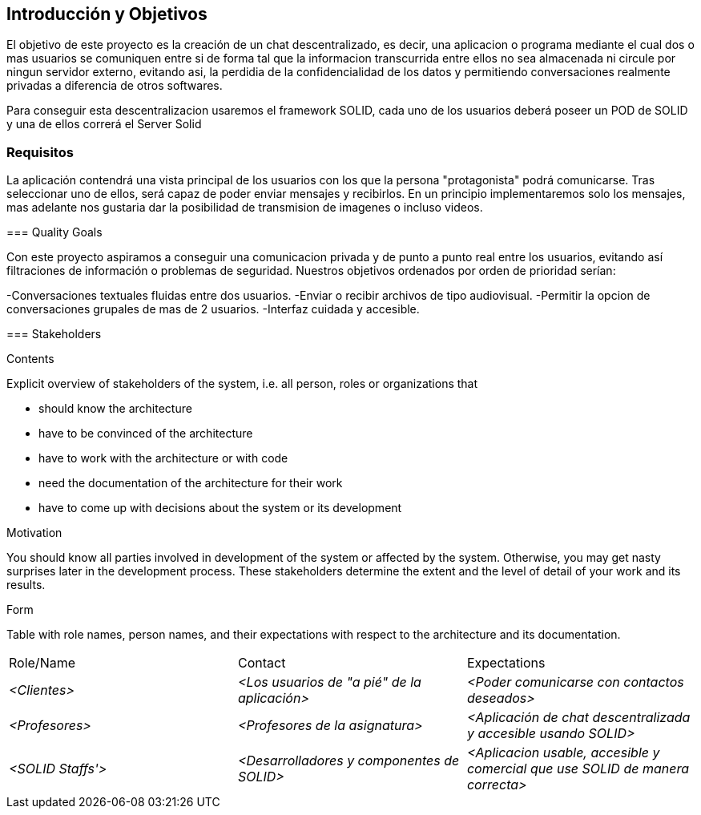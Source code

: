 [[section-introduction-and-goals]]
== Introducción y Objetivos

[role="arc42help"]
****
El objetivo de este proyecto es la creación de un chat descentralizado, es decir, una aplicacion o programa mediante el cual dos o mas usuarios se comuniquen entre si de forma tal que la informacion transcurrida entre ellos no sea almacenada ni circule por ningun servidor externo, evitando asi, la perdidia de la confidencialidad de los datos y permitiendo conversaciones realmente privadas a diferencia de otros softwares.

Para conseguir esta descentralizacion usaremos el framework SOLID, cada uno de los usuarios deberá poseer un POD de SOLID y una de ellos correrá el Server Solid
****

=== Requisitos

[role="arc42help"]

La aplicación contendrá una vista principal de los usuarios con los que la persona "protagonista" podrá comunicarse. Tras seleccionar uno de ellos, será capaz de poder enviar mensajes y recibirlos. En un principio implementaremos solo los mensajes, mas adelante nos gustaria dar la posibilidad de transmision de imagenes o incluso videos.


****

=== Quality Goals

[role="arc42help"]
****

Con este proyecto aspiramos a conseguir una comunicacion privada y de punto a punto real entre los usuarios, evitando así filtraciones de información o problemas de seguridad. Nuestros objetivos ordenados por orden de prioridad serían:

-Conversaciones textuales fluidas entre dos usuarios.
-Enviar o recibir archivos de tipo audiovisual.
-Permitir la opcion de conversaciones grupales de mas de 2 usuarios.
-Interfaz cuidada y accesible.
****

=== Stakeholders

[role="arc42help"]
****
.Contents
Explicit overview of stakeholders of the system, i.e. all person, roles or organizations that

* should know the architecture
* have to be convinced of the architecture
* have to work with the architecture or with code
* need the documentation of the architecture for their work
* have to come up with decisions about the system or its development

.Motivation
You should know all parties involved in development of the system or affected by the system.
Otherwise, you may get nasty surprises later in the development process.
These stakeholders determine the extent and the level of detail of your work and its results.

.Form
Table with role names, person names, and their expectations with respect to the architecture and its documentation.
|===
|Role/Name|Contact|Expectations
| _<Clientes>_ | _<Los usuarios de "a pié" de la aplicación>_ | _<Poder comunicarse con contactos deseados>_
| _<Profesores>_ | _<Profesores de la asignatura>_ | _<Aplicación de chat descentralizada y accesible usando SOLID>_
| _<SOLID Staffs'>_ | _<Desarrolladores y componentes de SOLID>_ | _<Aplicacion usable, accesible y comercial que use SOLID de manera correcta>_
|===
****

[options="header",cols="1,2,2"]
